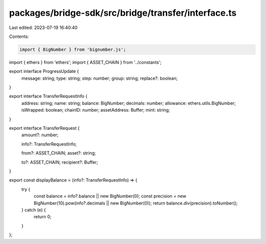 packages/bridge-sdk/src/bridge/transfer/interface.ts
====================================================

Last edited: 2023-07-19 16:40:40

Contents:

.. code-block:: ts

    import { BigNumber } from 'bignumber.js';
import { ethers } from 'ethers';
import { ASSET_CHAIN } from '../constants';

export interface ProgressUpdate {
  message: string;
  type: string;
  step: number;
  group: string;
  replace?: boolean;
}

export interface TransferRequestInfo {
  address: string;
  name: string;
  balance: BigNumber;
  decimals: number;
  allowance: ethers.utils.BigNumber;
  isWrapped: boolean;
  chainID: number;
  assetAddress: Buffer;
  mint: string;
}

export interface TransferRequest {
  amount?: number;

  info?: TransferRequestInfo;

  from?: ASSET_CHAIN;
  asset?: string;

  to?: ASSET_CHAIN;
  recipient?: Buffer;
}

export const displayBalance = (info?: TransferRequestInfo) => {
  try {
    const balance = info?.balance || new BigNumber(0);
    const precision = new BigNumber(10).pow(info?.decimals || new BigNumber(0));
    return balance.div(precision).toNumber();
  } catch (e) {
    return 0;
  }
};


